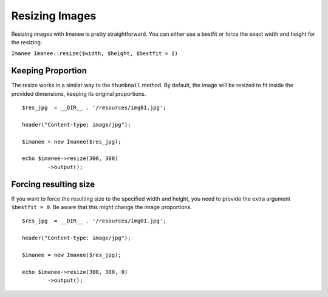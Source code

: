Resizing Images
===============

Resizing images with Imanee is pretty straightforward. You can either use a bestfit or force the exact width and height for the resizing.

``Imanee Imanee::resize($width, $height, $bestfit = 1)``

Keeping Proportion
------------------

The resize works in a similar way to the ``thumbnail`` method. By default, the image will be resized to fit inside the provided dimensions, keeping its original proportions. ::

    $res_jpg  = __DIR__ . '/resources/img01.jpg';

    header("Content-type: image/jpg");

    $imanee = new Imanee($res_jpg);

    echo $imanee->resize(300, 300)
            ->output();


Forcing resulting size
----------------------
If you want to force the resulting size to the specified width and height, you need to provide the extra argument ``$bestfit = 0``. Be aware that this might change the image proportions. ::

    $res_jpg  = __DIR__ . '/resources/img01.jpg';

    header("Content-type: image/jpg");

    $imanee = new Imanee($res_jpg);

    echo $imanee->resize(300, 300, 0)
            ->output();
